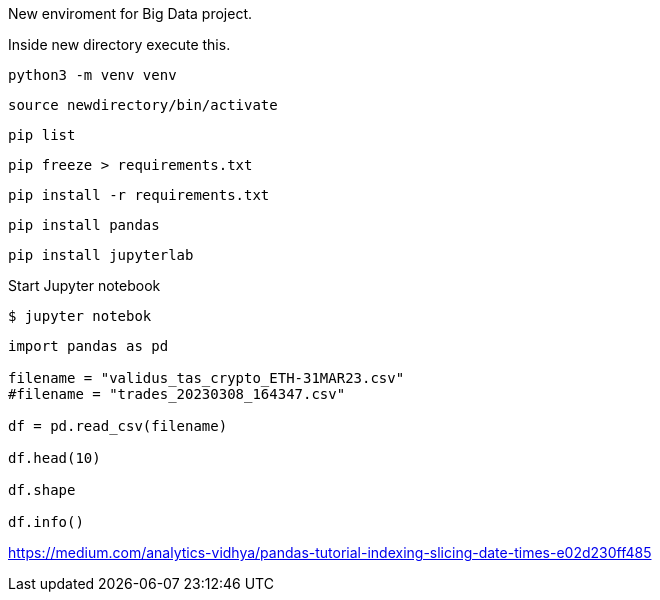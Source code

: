 New enviroment for Big Data project.

Inside new directory execute this.

[,console]
----
python3 -m venv venv
----

[,console]
----
source newdirectory/bin/activate
----

[,console]
----
pip list
----

[,console]
----
pip freeze > requirements.txt
----

[,console]
----
pip install -r requirements.txt
----


[,console]
----
pip install pandas
----

[,console]
----
pip install jupyterlab
----

Start Jupyter notebook

[,console]
----
$ jupyter notebok
----


=====

[,console]
----
import pandas as pd

filename = "validus_tas_crypto_ETH-31MAR23.csv"
#filename = "trades_20230308_164347.csv"

df = pd.read_csv(filename)

df.head(10)

df.shape

df.info()

----

https://medium.com/analytics-vidhya/pandas-tutorial-indexing-slicing-date-times-e02d230ff485
